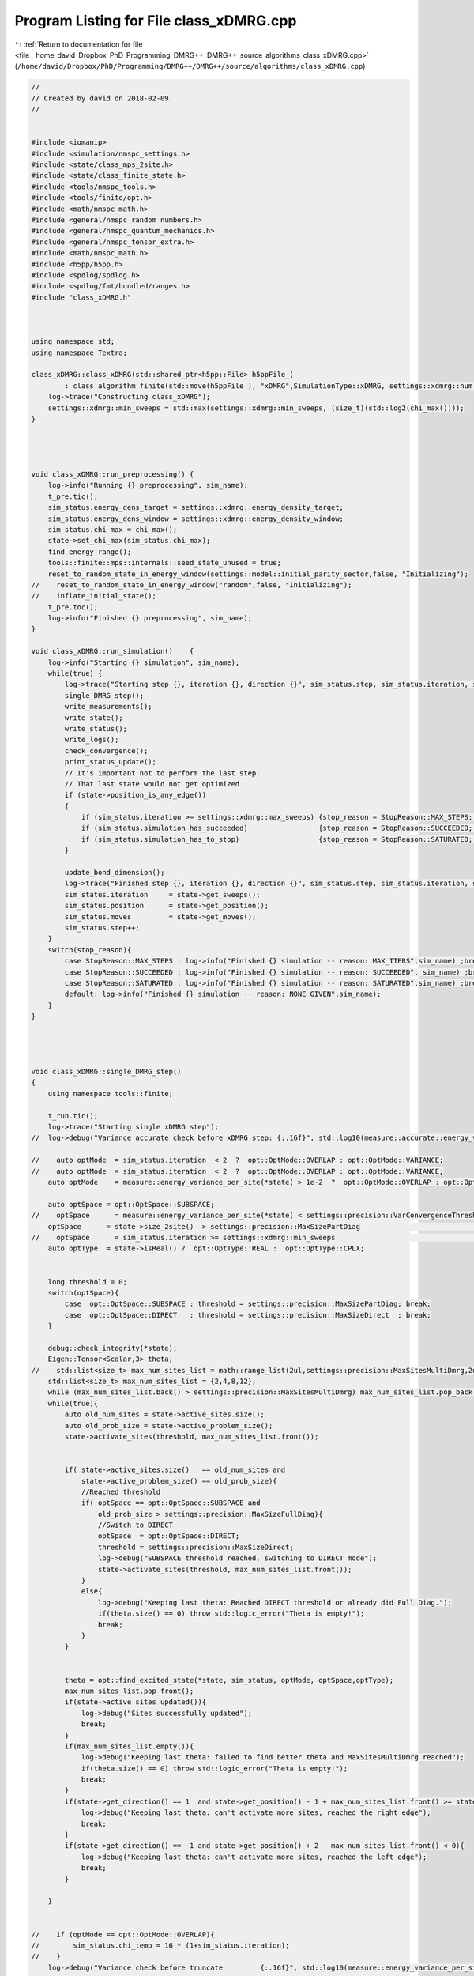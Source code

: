 
.. _program_listing_file__home_david_Dropbox_PhD_Programming_DMRG++_DMRG++_source_algorithms_class_xDMRG.cpp:

Program Listing for File class_xDMRG.cpp
========================================

|exhale_lsh| :ref:`Return to documentation for file <file__home_david_Dropbox_PhD_Programming_DMRG++_DMRG++_source_algorithms_class_xDMRG.cpp>` (``/home/david/Dropbox/PhD/Programming/DMRG++/DMRG++/source/algorithms/class_xDMRG.cpp``)

.. |exhale_lsh| unicode:: U+021B0 .. UPWARDS ARROW WITH TIP LEFTWARDS

.. code-block:: cpp

   //
   // Created by david on 2018-02-09.
   //
   
   
   #include <iomanip>
   #include <simulation/nmspc_settings.h>
   #include <state/class_mps_2site.h>
   #include <state/class_finite_state.h>
   #include <tools/nmspc_tools.h>
   #include <tools/finite/opt.h>
   #include <math/nmspc_math.h>
   #include <general/nmspc_random_numbers.h>
   #include <general/nmspc_quantum_mechanics.h>
   #include <general/nmspc_tensor_extra.h>
   #include <math/nmspc_math.h>
   #include <h5pp/h5pp.h>
   #include <spdlog/spdlog.h>
   #include <spdlog/fmt/bundled/ranges.h>
   #include "class_xDMRG.h"
   
   
   
   using namespace std;
   using namespace Textra;
   
   class_xDMRG::class_xDMRG(std::shared_ptr<h5pp::File> h5ppFile_)
           : class_algorithm_finite(std::move(h5ppFile_), "xDMRG",SimulationType::xDMRG, settings::xdmrg::num_sites) {
       log->trace("Constructing class_xDMRG");
       settings::xdmrg::min_sweeps = std::max(settings::xdmrg::min_sweeps, (size_t)(std::log2(chi_max())));
   }
   
   
   
   
   void class_xDMRG::run_preprocessing() {
       log->info("Running {} preprocessing", sim_name);
       t_pre.tic();
       sim_status.energy_dens_target = settings::xdmrg::energy_density_target;
       sim_status.energy_dens_window = settings::xdmrg::energy_density_window;
       sim_status.chi_max = chi_max();
       state->set_chi_max(sim_status.chi_max);
       find_energy_range();
       tools::finite::mps::internals::seed_state_unused = true;
       reset_to_random_state_in_energy_window(settings::model::initial_parity_sector,false, "Initializing");
   //    reset_to_random_state_in_energy_window("random",false, "Initializing");
   //    inflate_initial_state();
       t_pre.toc();
       log->info("Finished {} preprocessing", sim_name);
   }
   
   void class_xDMRG::run_simulation()    {
       log->info("Starting {} simulation", sim_name);
       while(true) {
           log->trace("Starting step {}, iteration {}, direction {}", sim_status.step, sim_status.iteration, state->get_direction());
           single_DMRG_step();
           write_measurements();
           write_state();
           write_status();
           write_logs();
           check_convergence();
           print_status_update();
           // It's important not to perform the last step.
           // That last state would not get optimized
           if (state->position_is_any_edge())
           {
               if (sim_status.iteration >= settings::xdmrg::max_sweeps) {stop_reason = StopReason::MAX_STEPS; break;}
               if (sim_status.simulation_has_succeeded)                 {stop_reason = StopReason::SUCCEEDED; break;}
               if (sim_status.simulation_has_to_stop)                   {stop_reason = StopReason::SATURATED; break;}
           }
   
           update_bond_dimension();
           log->trace("Finished step {}, iteration {}, direction {}", sim_status.step, sim_status.iteration, state->get_direction());
           sim_status.iteration     = state->get_sweeps();
           sim_status.position      = state->get_position();
           sim_status.moves         = state->get_moves();
           sim_status.step++;
       }
       switch(stop_reason){
           case StopReason::MAX_STEPS : log->info("Finished {} simulation -- reason: MAX_ITERS",sim_name) ;break;
           case StopReason::SUCCEEDED : log->info("Finished {} simulation -- reason: SUCCEEDED", sim_name) ;break;
           case StopReason::SATURATED : log->info("Finished {} simulation -- reason: SATURATED",sim_name) ;break;
           default: log->info("Finished {} simulation -- reason: NONE GIVEN",sim_name);
       }
   }
   
   
   
   
   void class_xDMRG::single_DMRG_step()
   {
       using namespace tools::finite;
   
       t_run.tic();
       log->trace("Starting single xDMRG step");
   //  log->debug("Variance accurate check before xDMRG step: {:.16f}", std::log10(measure::accurate::energy_variance_per_site(*state)));
   
   //    auto optMode  = sim_status.iteration  < 2  ?  opt::OptMode::OVERLAP : opt::OptMode::VARIANCE;
   //    auto optMode  = sim_status.iteration  < 2  ?  opt::OptMode::OVERLAP : opt::OptMode::VARIANCE;
       auto optMode    = measure::energy_variance_per_site(*state) > 1e-2  ?  opt::OptMode::OVERLAP : opt::OptMode::VARIANCE;
   
       auto optSpace = opt::OptSpace::SUBSPACE;
   //    optSpace      = measure::energy_variance_per_site(*state) < settings::precision::VarConvergenceThreshold         ?  opt::OptSpace::DIRECT  : optSpace;
       optSpace      = state->size_2site()  > settings::precision::MaxSizePartDiag                                      ?  opt::OptSpace::DIRECT  : optSpace;
   //    optSpace      = sim_status.iteration >= settings::xdmrg::min_sweeps                                              ?  opt::OptSpace::DIRECT  : optSpace;
       auto optType  = state->isReal() ?  opt::OptType::REAL :  opt::OptType::CPLX;
   
   
       long threshold = 0;
       switch(optSpace){
           case  opt::OptSpace::SUBSPACE : threshold = settings::precision::MaxSizePartDiag; break;
           case  opt::OptSpace::DIRECT   : threshold = settings::precision::MaxSizeDirect  ; break;
       }
   
       debug::check_integrity(*state);
       Eigen::Tensor<Scalar,3> theta;
   //    std::list<size_t> max_num_sites_list = math::range_list(2ul,settings::precision::MaxSitesMultiDmrg,2ul);
       std::list<size_t> max_num_sites_list = {2,4,8,12};
       while (max_num_sites_list.back() > settings::precision::MaxSitesMultiDmrg) max_num_sites_list.pop_back();
       while(true){
           auto old_num_sites = state->active_sites.size();
           auto old_prob_size = state->active_problem_size();
           state->activate_sites(threshold, max_num_sites_list.front());
   
   
           if( state->active_sites.size()   == old_num_sites and
               state->active_problem_size() == old_prob_size){
               //Reached threshold
               if( optSpace == opt::OptSpace::SUBSPACE and
                   old_prob_size > settings::precision::MaxSizeFullDiag){
                   //Switch to DIRECT
                   optSpace  = opt::OptSpace::DIRECT;
                   threshold = settings::precision::MaxSizeDirect;
                   log->debug("SUBSPACE threshold reached, switching to DIRECT mode");
                   state->activate_sites(threshold, max_num_sites_list.front());
               }
               else{
                   log->debug("Keeping last theta: Reached DIRECT threshold or already did Full Diag.");
                   if(theta.size() == 0) throw std::logic_error("Theta is empty!");
                   break;
               }
           }
   
   
           theta = opt::find_excited_state(*state, sim_status, optMode, optSpace,optType);
           max_num_sites_list.pop_front();
           if(state->active_sites_updated()){
               log->debug("Sites successfully updated");
               break;
           }
           if(max_num_sites_list.empty()){
               log->debug("Keeping last theta: failed to find better theta and MaxSitesMultiDmrg reached");
               if(theta.size() == 0) throw std::logic_error("Theta is empty!");
               break;
           }
           if(state->get_direction() == 1  and state->get_position() - 1 + max_num_sites_list.front() >= state->get_length()){
               log->debug("Keeping last theta: can't activate more sites, reached the right edge");
               break;
           }
           if(state->get_direction() == -1 and state->get_position() + 2 - max_num_sites_list.front() < 0){
               log->debug("Keeping last theta: can't activate more sites, reached the left edge");
               break;
           }
   
       }
   
   
   //    if (optMode == opt::OptMode::OVERLAP){
   //        sim_status.chi_temp = 16 * (1+sim_status.iteration);
   //    }
       log->debug("Variance check before truncate       : {:.16f}", std::log10(measure::energy_variance_per_site(*state,theta)));
   
       opt::truncate_theta(theta, *state, sim_status.chi_temp, settings::precision::SVDThreshold);
       move_center_point();
       tools::finite::mps::rebuild_environments(*state);
       log->debug("Variance check after truncate + move : {:.16f}", std::log10(measure::energy_variance_per_site(*state)));
   
       if(std::abs(tools::finite::measure::norm(*state) - 1.0) > settings::precision::MaxNormError){
           tools::log->warn("Norm too large: {:.18f}",tools::finite::measure::norm(*state) );
           tools::finite::mps::normalize(*state);
           tools::finite::mps::rebuild_environments(*state);
       }
       if (state->position_is_the_left_edge()){
           tools::finite::mpo::reduce_mpo_energy(*state);
           log->debug("Variance check after reduce          : {:.16f}", std::log10(measure::energy_variance_per_site(*state)));
       }
       debug::check_integrity(*state);
   
       sim_status.energy_dens        = (tools::finite::measure::energy_per_site(*state) - sim_status.energy_min ) / (sim_status.energy_max - sim_status.energy_min);
   
   //    mps::rebuild_environments(*state);
   
   
       t_run.toc();
       sim_status.wall_time = t_tot.get_age();
       sim_status.simu_time = t_run.get_measured_time();
   
   }
   
   
   void class_xDMRG::check_convergence(){
       t_con.tic();
       if(state->position_is_any_edge()){
           check_convergence_variance();
           check_convergence_entg_entropy();
       }
   
   
       sim_status.energy_dens = (tools::finite::measure::energy_per_site(*state) - sim_status.energy_min ) / (sim_status.energy_max - sim_status.energy_min);
       bool outside_of_window = std::abs(sim_status.energy_dens - sim_status.energy_dens_target)  > sim_status.energy_dens_window;
       if (sim_status.iteration > 2)
       {
           if (    outside_of_window
               and (sim_status.variance_mpo_has_saturated or
                    sim_status.variance_mpo_has_converged or
                    tools::finite::measure::energy_variance_per_site(*state) < 1e-4))
           {
               sim_status.energy_dens_window = std::min(energy_window_growth_factor*sim_status.energy_dens_window, 0.5);
               std::string reason = fmt::format("saturated outside of energy window. Energy density: {}, Energy window: {} --> {}",
                       sim_status.energy_dens, sim_status.energy_dens_window, std::min(energy_window_growth_factor*sim_status.energy_dens_window, 0.5) );
               reset_to_random_state_in_energy_window(settings::model::initial_parity_sector, false, reason);
           }
           else
           if( not     state->all_sites_updated()
               and not sim_status.variance_mpo_has_converged
               and     sim_status.variance_mpo_has_saturated
               and     tools::finite::measure::energy_variance_per_site(*state) > 1e-4)
           {
               sim_status.energy_dens_window = std::min(energy_window_growth_factor*sim_status.energy_dens_window, 0.5);
               std::string reason = fmt::format("could not update all sites. Energy density: {}, Energy window: {} --> {}",
                        sim_status.energy_dens, sim_status.energy_dens_window, std::min(energy_window_growth_factor*sim_status.energy_dens_window, 0.5) );
               reset_to_random_state_in_energy_window(settings::model::initial_parity_sector, false, reason);
           }
       }
   
       sim_status.simulation_has_converged = sim_status.variance_mpo_has_converged and
                                             sim_status.entanglement_has_converged;
       sim_status.simulation_has_saturated = sim_status.variance_mpo_saturated_for >= min_saturation_iters and
                                             sim_status.entanglement_saturated_for >= min_saturation_iters;
   
       sim_status.simulation_has_succeeded = sim_status.simulation_has_converged and
                                             sim_status.simulation_has_saturated;
   
   
   
       log->debug("Simulation has converged: {}", sim_status.simulation_has_converged);
       log->debug("Simulation has saturated: {}", sim_status.simulation_has_saturated);
       log->debug("Simulation has succeeded: {}", sim_status.simulation_has_succeeded);
   
       if(        sim_status.bond_dimension_has_reached_max
          and     sim_status.simulation_has_saturated
          and not sim_status.simulation_has_converged)
       {
           if (        settings::model::project_when_saturated and
                   not has_projected
               and not outside_of_window )
           {
               log->info("Projecting to {} due to saturation", settings::model::target_parity_sector);
               bool keep_bond_dimensions = true;
               *state = tools::finite::ops::get_projection_to_closest_parity_sector(*state, settings::model::target_parity_sector,keep_bond_dimensions);
               has_projected = true;
           }
           else if (    sim_status.num_resets < settings::precision::MaxResets
                    and tools::finite::measure::energy_variance_per_site(*state) > 1e-10)
           {
               std::string reason = fmt::format("simulation has saturated with bad precision",
                                                sim_status.energy_dens, sim_status.energy_dens_window, sim_status.energy_dens_window);
               reset_to_random_state_in_energy_window(settings::model::initial_parity_sector, false, reason);
           }
   
       }
   
   
       if (        settings::model::project_when_saturated
           and     state->position_is_any_edge()
           and     sim_status.variance_mpo_has_saturated
           and not sim_status.simulation_has_converged
           and not outside_of_window
           and not has_projected)
       {
           log->info("Projecting to {} due to saturation", settings::model::target_parity_sector);
           bool keep_bond_dimensions = true;
           *state = tools::finite::ops::get_projection_to_closest_parity_sector(*state, settings::model::target_parity_sector,keep_bond_dimensions);
           has_projected = true;
       }
   
   
   
   
       sim_status.simulation_has_to_stop = sim_status.bond_dimension_has_reached_max
                                           and sim_status.simulation_has_saturated
                                           and (sim_status.variance_mpo_saturated_for >= max_saturation_iters or
                                                sim_status.entanglement_saturated_for >= max_saturation_iters);
       log->debug("Simulation has to stop: {}", sim_status.simulation_has_to_stop);
   
       t_con.toc();
   }
   
   
   void class_xDMRG::inflate_initial_state(){
       tools::log->trace("Inflating bond dimension");
       // Inflate by projecting randomly. Each projection doubles the bond dimension
       bool keep_bond_dimensions = false;
       for (int i = 0; i < 4; i++){
           *state = tools::finite::ops::get_projection_to_closest_parity_sector(*state, "random" ,keep_bond_dimensions);
           log->debug("χ = {}"         , tools::finite::measure::bond_dimensions(*state));
       }
       *state = tools::finite::ops::get_projection_to_closest_parity_sector(*state, settings::model::initial_parity_sector ,keep_bond_dimensions);
   }
   
   
   void class_xDMRG::reset_to_random_state_in_energy_window(const std::string &parity_sector,bool inflate, std::string reason ){
       log->info("Resetting to product state -- Reason: {}", reason);
   //    sim_status.energy_dens_window = std::min(growth_factor*sim_status.energy_dens_window, 0.5);
   
       int counter = 0;
       bool outside_of_window = true;
       while(outside_of_window){
           reset_to_random_state(parity_sector);
           if (inflate) inflate_initial_state();
   
           sim_status.energy_dens = (tools::finite::measure::energy_per_site(*state) - sim_status.energy_min ) / (sim_status.energy_max - sim_status.energy_min);
           outside_of_window = std::abs(sim_status.energy_dens - sim_status.energy_dens_target)  >= sim_status.energy_dens_window;
           counter++;
           if (counter % 10 == 0) {
               log->info("Resetting to product state -- can't find state in energy window.  Increasing energy window: {} --> {}",
                       sim_status.energy_dens_window, std::min(energy_window_growth_factor*sim_status.energy_dens_window, 0.5) );
               sim_status.energy_dens_window = std::min(energy_window_growth_factor*sim_status.energy_dens_window, 0.5);
           }
       }
       log->info("Energy initial (per site) = {} | density = {} | retries = {}", tools::finite::measure::energy_per_site(*state), sim_status.energy_dens,counter );
       clear_saturation_status();
       has_projected   = false;
       sim_status.num_resets++;
       sim_status.energy_ubound      = sim_status.energy_target + sim_status.energy_dens_window * (sim_status.energy_max-sim_status.energy_min);
       sim_status.energy_lbound      = sim_status.energy_target - sim_status.energy_dens_window * (sim_status.energy_max-sim_status.energy_min);
   
   
   
   
   
   
   
       //Initialize state in window and in the specified initial sector
   //    tools::finite::mps::internals::seed_state_unused = true;
   //    bool outside_of_window = true;
   //    int counter = 0;
   //    double growth_factor = 1.10;
   //    while(outside_of_window){
   //        reset_to_random_state(settings::model::initial_parity_sector, settings::model::seed_state);
   //        sim_status.energy_dens = (tools::finite::measure::energy_per_site(*state) - sim_status.energy_min ) / (sim_status.energy_max - sim_status.energy_min);
   //        outside_of_window = std::abs(sim_status.energy_dens - sim_status.energy_dens_target)  >= sim_status.energy_dens_window;
   //        counter++;
   //        if (counter % 10 == 0) {
   //            log->info("Resetting to product state -- can't find state in energy window.  Increasing energy window: {} --> {}", sim_status.energy_dens_window, std::min(growth_factor*sim_status.energy_dens_window, 0.5) );
   //            sim_status.energy_dens_window = std::min(growth_factor*sim_status.energy_dens_window, 0.5);
   //        }
   //    }
   //    log->info("Energy initial (per site) = {} | density = {} | retries = {}", tools::finite::measure::energy_per_site(*state), sim_status.energy_dens,counter );
   //    clear_saturation_status();
   //    has_projected   = false;
   //    sim_status.energy_ubound      = sim_status.energy_target + sim_status.energy_dens_window * (sim_status.energy_max-sim_status.energy_min);
   //    sim_status.energy_lbound      = sim_status.energy_target - sim_status.energy_dens_window * (sim_status.energy_max-sim_status.energy_min);
   
   
   
   
   
   }
   
   
   void class_xDMRG::find_energy_range() {
       log->trace("Finding energy range");
       if (state->get_length() != num_sites()) throw std::runtime_error("find_energy_range: state lenght mismatch");
       size_t max_sweeps_during_f_range = 4;
       sim_status.iteration = state->reset_sweeps();
       sim_status.moves      = state->reset_moves();
       reset_to_random_state("random");
       // Find energy minimum
       while(true) {
           class_algorithm_finite::single_DMRG_step("SR");
           print_status_update();
           // It's important not to perform the last moves.
           // That last state would not get optimized
           if(state->position_is_any_edge()){
               if(sim_status.iteration >= max_sweeps_during_f_range
                  or state->measurements.energy_variance_per_site.value() < 1e-8)
               {break;}
           }
   //        move_center_point();
           sim_status.iteration = state->get_sweeps();
   
       }
       sim_status.energy_min = tools::finite::measure::energy_per_site(*state);
       reset_to_random_state("random");
       // Find energy maximum
       while(true) {
           class_algorithm_finite::single_DMRG_step("LR");
           print_status_update();
           // It's important not to perform the last moves.
           // That last state would not get optimized
           if(state->position_is_any_edge()){
               if(sim_status.iteration >= max_sweeps_during_f_range
                  or state->measurements.energy_variance_per_site.value() < 1e-8)
               {break;}
           }
   
   //        move_center_point();
           sim_status.iteration = state->get_sweeps();
       }
       sim_status.energy_max         = tools::finite::measure::energy_per_site(*state);
       sim_status.energy_target      = sim_status.energy_min    + sim_status.energy_dens_target  * (sim_status.energy_max - sim_status.energy_min);
       sim_status.energy_ubound      = sim_status.energy_target + sim_status.energy_dens_window  * (sim_status.energy_max - sim_status.energy_min);
       sim_status.energy_lbound      = sim_status.energy_target - sim_status.energy_dens_window  * (sim_status.energy_max - sim_status.energy_min);
       log->info("Energy minimum (per site) = {}", sim_status.energy_min);
       log->info("Energy maximum (per site) = {}", sim_status.energy_max);
       log->info("Energy target  (per site) = {}", sim_status.energy_target);
       log->info("Energy lbound  (per site) = {}", sim_status.energy_lbound);
       log->info("Energy ubound  (per site) = {}", sim_status.energy_ubound);
   
   
   
   
   //    int counterA = 0;
   //    int counterB = 0;
   //    tools::finite::mps::internals::seed_state_unused = true;
   //    bool outside_of_window = true;
   //    while(outside_of_window){
   //        reset_to_random_state(settings::model::initial_parity_sector);
   //        sim_status.energy_dens = (tools::finite::measure::energy_per_site(*state) - sim_status.energy_min ) / (sim_status.energy_max - sim_status.energy_min);
   //        outside_of_window = std::abs(sim_status.energy_dens - sim_status.energy_dens_target)  >= sim_status.energy_dens_window;
   //        counterA++;
   //        counterB++;
   //        if(counterA >= 100){
   //            counterA = 0;
   //            if(sim_status.energy_dens_window >= 0.5){break;}
   //            sim_status.energy_dens_window = std::min(1.2*sim_status.energy_dens_window, 0.5);
   //            sim_status.energy_ubound       = sim_status.energy_target +  sim_status.energy_dens_window*(sim_status.energy_max-sim_status.energy_min);
   //            sim_status.energy_lbound       = sim_status.energy_target -  sim_status.energy_dens_window*(sim_status.energy_max-sim_status.energy_min);
   //        }
   //    }
   //    log->info("Energy initial (per site) = {} | density = {} | retries = {}", tools::finite::measure::energy_per_site(*state), sim_status.energy_dens,counterB );
   }
   
   
   
   
   bool   class_xDMRG::sim_on()    {return settings::xdmrg::on;}
   long   class_xDMRG::chi_max()   {return settings::xdmrg::chi_max;}
   size_t class_xDMRG::num_sites() {return settings::xdmrg::num_sites;}
   size_t class_xDMRG::write_freq(){return settings::xdmrg::write_freq;}
   size_t class_xDMRG::print_freq(){return settings::xdmrg::print_freq;}
   bool   class_xDMRG::chi_grow()  {return settings::xdmrg::chi_grow;}
   bool   class_xDMRG::store_wave_function()  {return settings::fdmrg::store_wavefn;}
   
   
   
